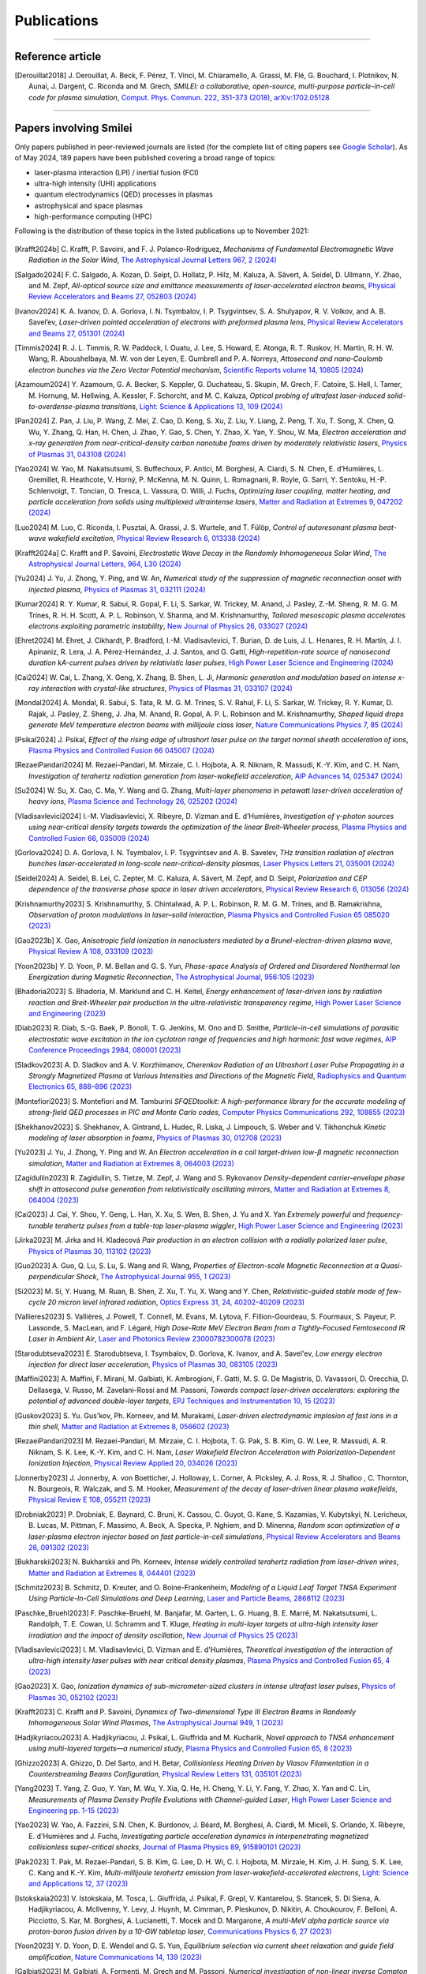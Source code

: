 
.. rst-class:: bigcitation

Publications
------------

.. rst-class:: emphlink

  Tip: :ref:`How should I cite Smilei in my publication? <HowToCite>`

.. rst-class:: emphlink

  Tip: :ref:`How can I add my publication to this list? <HowToListMyPaper>`

----

Reference article
^^^^^^^^^^^^^^^^^^^^^^^^^^^^^^

.. [Derouillat2018]

    J. Derouillat, A. Beck, F. Pérez, T. Vinci, M. Chiaramello, A. Grassi, M. Flé, G. Bouchard, I. Plotnikov, N. Aunai, J. Dargent, C. Riconda and M. Grech,
    `SMILEI: a collaborative, open-source, multi-purpose particle-in-cell code for plasma simulation`,
    `Comput. Phys. Commun. 222, 351-373 (2018) <https://doi.org/10.1016/j.cpc.2017.09.024>`_,
    `arXiv:1702.05128 <https://arxiv.org/abs/1702.05128>`_

----

Papers involving Smilei
^^^^^^^^^^^^^^^^^^^^^^^^

Only papers published in peer-reviewed journals are listed (for the complete list of citing papers see `Google Scholar <https://scholar.google.com/scholar?hl=fr&as_sdt=2005&sciodt=0,5&cites=17416460455672944837&scipsc=&q=&scisbd=1>`_).
As of May 2024, 189 papers have been published covering a broad range of topics:

* laser-plasma interaction (LPI) / inertial fusion (FCI)
* ultra-high intensity (UHI) applications
* quantum electrodynamics (QED) processes in plasmas
* astrophysical and space plasmas
* high-performance computing (HPC)

Following is the distribution of these topics in the listed publications up to November 2021:

.. _fig_paper_topics:

.. figure:: /_static/figures/paper_topics.png
  :width: 50%

.. READ THIS 
   There is now a utility to add new entries to this list.
   Use the python script doc/doi2publications.py to generate entries from a DOI number, and paste them here
   You can count the number of papers in the list with the vim command :%s/.. \[//gn. 

.. [Krafft2024b]

    C. Krafft, P. Savoini, and F. J. Polanco-Rodríguez,
    `Mechanisms of Fundamental Electromagnetic Wave Radiation in the Solar Wind`,
    `The Astrophysical Journal Letters 967, 2 (2024) <https://doi.org/10.3847/2041-8213/ad47b5>`_

.. [Salgado2024]

    F. C. Salgado, A. Kozan, D. Seipt, D. Hollatz, P. Hilz, M. Kaluza, A. Sävert, A. Seidel, D. Ullmann, Y. Zhao, and M. Zepf,
    `All-optical source size and emittance measurements of laser-accelerated electron beams`,
    `Physical Review Accelerators and Beams 27, 052803 (2024) <https://doi.org/10.1103/PhysRevAccelBeams.27.052803>`_

.. [Ivanov2024]

    K. A. Ivanov, D. A. Gorlova, I. N. Tsymbalov, I. P. Tsygvintsev, S. A. Shulyapov, R. V. Volkov, and A. B. Savel’ev,
    `Laser-driven pointed acceleration of electrons with preformed plasma lens`,
    `Physical Review Accelerators and Beams 27, 051301 (2024) <https://doi.org/10.1038/s41598-024-61041-2>`_
       
.. [Timmis2024]

    R. J. L. Timmis, R. W. Paddock, I. Ouatu, J. Lee, S. Howard, E. Atonga, R. T. Ruskov, H. Martin, R. H. W. Wang, R. Aboushelbaya, M. W. von der Leyen, E. Gumbrell and P. A. Norreys,
    `Attosecond and nano‐Coulomb electron bunches via the Zero Vector Potential mechanism`,
    `Scientific Reports volume 14, 10805 (2024) <https://doi.org/10.1038/s41598-024-61041-2>`_

.. [Azamoum2024]

    Y. Azamoum, G. A. Becker, S. Keppler, G. Duchateau, S. Skupin, M. Grech, F. Catoire, S. Hell, I. Tamer, M. Hornung, M. Hellwing, A. Kessler, F. Schorcht, and M. C. Kaluza,
    `Optical probing of ultrafast laser-induced solid-to-overdense-plasma transitions`,
    `Light: Science & Applications 13, 109 (2024) <https://doi.org/10.1038/s41377-024-01444-y>`_

.. [Pan2024]

    Z. Pan, J. Liu, P. Wang, Z. Mei, Z. Cao, D. Kong, S. Xu, Z. Liu, Y. Liang, Z. Peng, T. Xu, T. Song, X. Chen, Q. Wu, Y. Zhang, Q. Han, H. Chen, J. Zhao, Y. Gao, S. Chen, Y. Zhao, X. Yan, Y. Shou, W. Ma,
    `Electron acceleration and x-ray generation from near-critical-density carbon nanotube foams driven by moderately relativistic lasers`,
    `Physics of Plasmas 31, 043108 (2024) <https://doi.org/10.1063/5.0202843>`_

.. [Yao2024]

    W. Yao, M. Nakatsutsumi, S. Buffechoux, P. Antici, M. Borghesi, A. Ciardi, S. N. Chen, E. d’Humières, L. Gremillet, R. Heathcote, V. Horný, P. McKenna, M. N. Quinn, L. Romagnani, R. Royle,  G. Sarri, Y. Sentoku, H.-P. Schlenvoigt, T. Toncian, O. Tresca, L. Vassura, O. Willi, J. Fuchs,
    `Optimizing laser coupling, matter heating, and particle acceleration from solids using multiplexed ultraintense lasers`,
    `Matter and Radiation at Extremes 9, 047202 (2024) <https://doi.org/10.1063/5.0184919>`_

.. [Luo2024]

    M. Luo, C. Riconda, I. Pusztai, A. Grassi, J. S. Wurtele, and T. Fülöp,
    `Control of autoresonant plasma beat-wave wakefield excitation`,
    `Physical Review Research 6, 013338 (2024) <https://doi.org/10.1103/PhysRevResearch.6.013338>`_

.. [Krafft2024a]

    C. Krafft and P. Savoini,
    `Electrostatic Wave Decay in the Randomly Inhomogeneous Solar Wind`,
    `The Astrophysical Journal Letters, 964, L30 (2024) <https://doi.org/10.3847/2041-8213/ad3449>`_

.. [Yu2024]

     J. Yu, J. Zhong, Y. Ping, and W. An, 
     `Numerical study of the suppression of magnetic reconnection onset with injected plasma`,
     `Physics of Plasmas 31, 032111 (2024) <https://doi.org/10.1063/5.0186879>`_
       
.. [Kumar2024]

     R. Y. Kumar, R. Sabui, R. Gopal, F. Li, S. Sarkar, W. Trickey, M. Anand, J. Pasley, Z.-M. Sheng, R. M. G. M. Trines, R. H. H. Scott, A. P. L. Robinson, V. Sharma, and M. Krishnamurthy, 
     `Tailored mesoscopic plasma accelerates electrons exploiting parametric instability`,
     `New Journal of Physics 26, 033027 (2024) <https://doi.org/10.1088/1367-2630/ad2ffc>`_

.. [Ehret2024]

    M. Ehret, J. Cikhardt, P. Bradford, I.-M. Vladisavlevici, T. Burian, D. de Luis, J. L. Henares, R. H. Martín, J. I. Apinaniz, R. Lera, J. A. Pérez-Hernández, J. J. Santos, and G. Gatti, 
    `High-repetition-rate source of nanosecond duration kA-current pulses driven by relativistic laser pulses`,
    `High Power Laser Science and Engineering (2024) <https://doi.org/10.1017/hpl.2024.14>`_
       
.. [Cai2024]

    W. Cai, L. Zhang, X. Geng, X. Zhang, B. Shen, L. Ji, 
    `Harmonic generation and modulation based on intense x-ray interaction with crystal-like structures`,
    `Physics of Plasmas 31, 033107 (2024) <https://doi.org/10.1063/5.0189617>`_

.. [Mondal2024]

    A. Mondal, R. Sabui, S. Tata, R. M. G. M. Trines, S. V. Rahul, F. Li, S. Sarkar, W. Trickey, R. Y. Kumar, D. Rajak, J. Pasley, Z. Sheng, J. Jha, M. Anand, R. Gopal, A. P. L. Robinson and M. Krishnamurthy,
    `Shaped liquid drops generate MeV temperature electron beams with millijoule class laser`,
    `Nature Communications Physics 7, 85 (2024) <https://doi.org/10.1038/s42005-024-01550-8>`_

.. [Psikal2024]

    J. Psikal,
    `Effect of the rising edge of ultrashort laser pulse on the target normal sheath acceleration of ions`,
    `Plasma Physics and Controlled Fusion 66 045007 (2024) <https://doi.org/10.1088/1361-6587/ad268d>`_

.. [RezaeiPandari2024]

    M. Rezaei-Pandari, M. Mirzaie, C. I. Hojbota, A. R. Niknam, R. Massudi, K.-Y. Kim, and C. H. Nam,
    `Investigation of terahertz radiation generation from laser-wakefield acceleration`,
    `AIP Advances 14, 025347 (2024) <https://doi.org/10.1063/5.0187339>`_

.. [Su2024]

    W. Su, X. Cao, C. Ma, Y. Wang and G. Zhang,
    `Multi-layer phenomena in petawatt laser-driven acceleration of heavy ions`,
    `Plasma Science and Technology 26, 025202 (2024) <https://doi.org/10.1088/2058-6272/ad0c97>`_

.. [Vladisavlevici2024]

    I.-M. Vladisavlevici, X. Ribeyre, D. Vizman and E. d’Humières,
    `Investigation of γ-photon sources using near-critical density targets towards the optimization of the linear Breit–Wheeler process`,
    `Plasma Physics and Controlled Fusion 66, 035009 (2024) <https://doi.org/10.1088/1361-6587/ad20f7>`_

.. [Gorlova2024]

    D. A. Gorlova, I. N. Tsymbalov, I. P. Tsygvintsev and A. B. Savelev,
    `THz transition radiation of electron bunches laser-accelerated in long-scale near-critical-density plasmas`,
    `Laser Physics Letters 21, 035001 (2024) <https://doi.org/10.1088/1612-202X/ad21ed>`_

.. [Seidel2024]

    A. Seidel, B. Lei, C. Zepter, M. C. Kaluza, A. Sävert, M. Zepf, and D. Seipt,
    `Polarization and CEP dependence of the transverse phase space in laser driven accelerators`,
    `Physical Review Research 6, 013056 (2024) <https://doi.org/10.1103/PhysRevResearch.6.013056>`_

.. [Krishnamurthy2023]

    S. Krishnamurthy, S. Chintalwad, A. P. L. Robinson, R. M. G. M. Trines, and B. Ramakrishna,
    `Observation of proton modulations in laser–solid interaction`,
    `Plasma Physics and Controlled Fusion 65 085020 (2023) <https://doi.org/10.1088/1361-6587/ace4f1>`_
            
.. [Gao2023b]

    X. Gao,
    `Anisotropic field ionization in nanoclusters mediated by a Brunel-electron-driven plasma wave`,
    `Physical Review A 108, 033109 (2023) <https://doi.org/10.1103/PhysRevA.108.033109>`_

.. [Yoon2023b]

    Y. D. Yoon, P. M. Bellan and G. S. Yun,
    `Phase-space Analysis of Ordered and Disordered Nonthermal Ion Energization during Magnetic Reconnection`,
    `The Astrophysical Journal, 956:105 (2023) <https://doi.org/10.3847/1538-4357/acf1f5>`_

.. [Bhadoria2023]

    S. Bhadoria, M. Marklund and C. H. Keitel,
    `Energy enhancement of laser-driven ions by radiation reaction and Breit-Wheeler pair production in the ultra-relativistic transparency regime`,
    `High Power Laser Science and Engineering (2023) <https://www.cambridge.org/core/journals/high-power-laser-science-and-engineering/article/energy-enhancement-of-laserdriven-ions-by-radiation-reaction-and-breitwheeler-pair-production-in-the-ultrarelativistic-transparency-regime/EE3DB62B65E6AABFD1801875C20C2DFD>`_

.. [Diab2023]

    R. Diab,  S.-G. Baek,  P. Bonoli,  T. G. Jenkins,  M. Ono and D. Smithe,
    `Particle-in-cell simulations of parasitic electrostatic wave excitation in the ion cyclotron range of frequencies and high harmonic fast wave regimes`,
    `AIP Conference Proceedings 2984, 080001 (2023) <https://doi.org/10.1063/5.0164928>`_

.. [Sladkov2023]

    A. D. Sladkov and A. V. Korzhimanov,
    `Cherenkov Radiation of an Ultrashort Laser Pulse Propagating in a Strongly Magnetized Plasma at Various Intensities and Directions of the Magnetic Field`,
    `Radiophysics and Quantum Electronics 65, 888–896 (2023) <https://doi.org/10.1007/s11141-023-10265-9>`_

.. [Montefiori2023]

    S. Montefiori and M. Tamburini
    `SFQEDtoolkit: A high-performance library for the accurate modeling of strong-field QED processes in PIC and Monte Carlo codes`,
    `Computer Physics Communications 292, 108855 (2023) <https://doi.org/10.1016/j.cpc.2023.108855>`_

.. [Shekhanov2023]

    S. Shekhanov, A. Gintrand, L. Hudec, R. Liska, J. Limpouch, S. Weber and V. Tikhonchuk
    `Kinetic modeling of laser absorption in foams`,
    `Physics of Plasmas 30, 012708 (2023) <https://doi.org/10.1063/5.0131786>`_

.. [Yu2023]

    J. Yu, J. Zhong, Y. Ping and W. An
    `Electron acceleration in a coil target-driven low-β magnetic reconnection simulation`,
    `Matter and Radiation at Extremes 8, 064003 (2023) <https://doi.org/10.1063/5.0149259>`_

.. [Zagidullin2023]

    R. Zagidullin, S. Tietze, M. Zepf, J. Wang and S. Rykovanov
    `Density-dependent carrier-envelope phase shift in attosecond pulse generation from relativistically oscillating mirrors`,
    `Matter and Radiation at Extremes 8, 064004 (2023) <https://doi.org/10.1063/5.0155957>`_

.. [Cai2023]

    J. Cai, Y. Shou, Y. Geng, L. Han, X. Xu, S. Wen, B. Shen, J. Yu and X. Yan
    `Extremely powerful and frequency-tunable terahertz pulses from a table-top laser-plasma wiggler`,
    `High Power Laser Science and Engineering (2023) <https://www.cambridge.org/core/journals/high-power-laser-science-and-engineering/article/extremely-powerful-and-frequencytunable-terahertz-pulses-from-a-tabletop-laserplasma-wiggler/4E93CDD2F494C44A799266AB3E62277F>`_
       
.. [Jirka2023]

    M. Jirka and H. Kladecová
    `Pair production in an electron collision with a radially polarized laser pulse`,
    `Physics of Plasmas 30, 113102 (2023) <https://doi.org/10.1063/5.0168022>`_

.. [Guo2023]

    A. Guo, Q. Lu, S. Lu, S. Wang and R. Wang,
    `Properties of Electron-scale Magnetic Reconnection at a Quasi-perpendicular Shock`,
    `The Astrophysical Journal 955, 1 (2023) <https://doi.org/10.3847/1538-4357/acec48>`_
       
.. [Si2023]

    M. Si, Y. Huang, M. Ruan, B. Shen, Z. Xu, T. Yu, X. Wang and Y. Chen,
    `Relativistic-guided stable mode of few-cycle 20 micron level infrared radiation`,
    `Optics Express 31, 24, 40202-40209 (2023) <https://doi.org/10.1364/OE.503814>`_
       
.. [Vallieres2023]

    S. Vallières, J. Powell, T. Connell, M. Evans, M. Lytova, F. Fillion-Gourdeau, S. Fourmaux, S. Payeur, P. Lassonde, S. MacLean, and F. Légaré,
    `High Dose-Rate MeV Electron Beam from a Tightly-Focused Femtosecond IR Laser in Ambient Air`,
    `Laser and Photonics Review 23000782300078 (2023) <https://doi.org/10.1002/lpor.202300078>`_

.. [Starodubtseva2023]

    E. Starodubtseva, I. Tsymbalov, D. Gorlova, K. Ivanov, and A. Savel'ev,
    `Low energy electron injection for direct laser acceleration`,
    `Physics of Plasmas 30, 083105 (2023) <https://doi.org/10.1063/5.0155196>`_

.. [Maffini2023]

    A. Maffini, F. Mirani, M. Galbiati, K. Ambrogioni, F. Gatti, M. S. G. De Magistris, D. Vavassori, D. Orecchia, D. Dellasega, V. Russo, M. Zavelani-Rossi and M. Passoni,
    `Towards compact laser-driven accelerators: exploring the potential of advanced double-layer targets`,
    `EPJ Techniques and Instrumentation 10, 15 (2023) <https://doi.org/10.1140/epjti/s40485-023-00102-8>`_
       
.. [Guskov2023]

    S. Yu. Gus'kov, Ph. Korneev, and M. Murakami,
    `Laser-driven electrodynamic implosion of fast ions in a thin shell`,
    `Matter and Radiation at Extremes 8, 056602 (2023) <https://doi.org/10.1063/5.0156113>`_

.. [RezaeiPandari2023]

    M. Rezaei-Pandari, M. Mirzaie, C. I. Hojbota, T. G. Pak, S. B. Kim, G. W. Lee, R. Massudi, A. R. Niknam, S. K. Lee, K.-Y. Kim, and C. H. Nam,
    `Laser Wakefield Electron Acceleration with Polarization-Dependent Ionization Injection`,
    `Physical Review Applied 20, 034026 (2023) <http://dx.doi.org/10.1103/PhysRevApplied.20.034026>`_
    
.. [Jonnerby2023]

      J. Jonnerby, A. von Boetticher, J. Holloway, L. Corner, A. Picksley, A. J. Ross, R. J. Shalloo , C. Thornton, N. Bourgeois, R. Walczak, and S. M. Hooker,
      `Measurement of the decay of laser-driven linear plasma wakefields`,
      `Physical Review E 108, 055211  (2023) <https://link.aps.org/doi/10.1103/PhysRevE.108.055211>`_
         
.. [Drobniak2023]

      P. Drobniak, E. Baynard, C. Bruni, K. Cassou, C. Guyot, G. Kane, S. Kazamias, V. Kubytskyi, N. Lericheux, B. Lucas, M. Pittman, F. Massimo, A. Beck, A. Specka, P. Nghiem, and D. Minenna,
      `Random scan optimization of a laser-plasma electron injector based on fast particle-in-cell simulations`,
      `Physical Review Accelerators and Beams 26, 091302 (2023) <https://doi.org/10.1103/PhysRevAccelBeams.26.091302>`_
      
.. [Bukharskii2023]

       N. Bukharskii and Ph. Korneev,
       `Intense widely controlled terahertz radiation from laser-driven wires`,
       `Matter and Radiation at Extremes 8, 044401 (2023) <https://doi.org/10.1063/5.0142083>`_
      
.. [Schmitz2023]

     B. Schmitz, D. Kreuter, and O. Boine-Frankenheim,
     `Modeling of a Liquid Leaf Target TNSA Experiment Using Particle-In-Cell Simulations and Deep Learning`,
     `Laser and Particle Beams, 2868112 (2023) <https://doi.org/10.1155/2023/2868112>`_
     
.. [Paschke_Bruehl2023]

    F. Paschke-Bruehl, M. Banjafar, M. Garten, L. G. Huang, B. E. Marré, M. Nakatsutsumi, L. Randolph, T. E. Cowan, U. Schramm and T. Kluge,
    `Heating in multi-layer targets at ultra-high intensity laser irradiation and the impact of density oscillation`,
    `New Journal of Physics 25 (2023) <https://doi.org/10.1088/1367-2630/accdfa>`_
    
.. [Vladisavlevici2023]

    I. M. Vladisavlevici, D. Vizman and E. d'Humières,
    `Theoretical investigation of the interaction of ultra-high intensity laser pulses with near critical density plasmas`,
    `Plasma Physics and Controlled Fusion 65, 4 (2023) <https://doi.org/10.1088/1361-6587/acbe63>`_
       
.. [Gao2023]

    X. Gao,
    `Ionization dynamics of sub-micrometer-sized clusters in intense ultrafast laser pulses`,
    `Physics of Plasmas 30, 052102 (2023) <https://doi.org/10.1063/5.0143356>`_
    
.. [Krafft2023]

    C. Krafft and P. Savoini,
    `Dynamics of Two-dimensional Type III Electron Beams in Randomly Inhomogeneous Solar Wind Plasmas`,
    `The Astrophysical Journal 949,  1 (2023) <https://doi.org/10.3847/1538-4357/acc1e4>`_
    
.. [Hadjikyriacou2023]

     A. Hadjikyriacou, J. Psikal, L. Giuffrida and M. Kucharik,
     `Novel approach to TNSA enhancement using multi-layered targets—a numerical study`,
     `Plasma Physics and Controlled Fusion 65, 8 (2023) <https://doi.org/10.1088/1361-6587/acdc51>`_
     
.. [Ghizzo2023]

    A. Ghizzo, D. Del Sarto, and H. Betar,
    `Collisionless Heating Driven by Vlasov Filamentation in a Counterstreaming Beams Configuration`,
    `Physical Review Letters 131, 035101 (2023) <https://doi.org/10.1103/PhysRevLett.131.035101>`_
     
.. [Yang2023]

   T. Yang, Z. Guo, Y. Yan, M. Wu, Y. Xia, Q. He, H. Cheng, Y. Li, Y. Fang, Y. Zhao, X. Yan and C. Lin,
   `Measurements of Plasma Density Profile Evolutions with Channel-guided Laser`,
   `High Power Laser Science and Engineering pp. 1-15 (2023) <https://doi.org/10.1017/hpl.2023.50>`_

.. [Yao2023]

  W. Yao, A. Fazzini, S.N. Chen, K. Burdonov, J. Béard, M. Borghesi, A. Ciardi, M. Miceli, S. Orlando, X. Ribeyre, E. d'Humières and J. Fuchs,
  `Investigating particle acceleration dynamics in interpenetrating magnetized collisionless super-critical shocks`,
  `Journal of Plasma Physics 89, 915890101 (2023) <http://dx.doi.org/10.1017/S002237782300003X>`_

.. [Pak2023]

  T. Pak, M. Rezaei-Pandari, S. B. Kim, G. Lee, D. H. Wi, C. I. Hojbota, M. Mirzaie, H. Kim, J. H. Sung, S. K. Lee, C. Kang and K.-Y. Kim,
  `Multi-millijoule terahertz emission from laser-wakefield-accelerated electrons`,
  `Light: Science and Applications 12, 37 (2023) <http://dx.doi.org/10.1038/s41377-022-01068-0>`_

.. [Istokskaia2023]

  V. Istokskaia, M. Tosca, L. Giuffrida, J. Psikal, F. Grepl, V. Kantarelou, S. Stancek, S. Di Siena, A. Hadjikyriacou, A. McIlvenny, Y. Levy, J. Huynh, M. Cimrman, P. Pleskunov, D. Nikitin, A. Choukourov, F. Belloni, A. Picciotto, S. Kar, M. Borghesi, A. Lucianetti, T. Mocek and D. Margarone,
  `A multi-MeV alpha particle source via proton-boron fusion driven by a 10-GW tabletop laser`,
  `Communications Physics 6, 27 (2023) <http://dx.doi.org/10.1038/s42005-023-01135-x>`_

.. [Yoon2023]

  Y. D. Yoon, D. E. Wendel and G. S. Yun,
  `Equilibrium selection via current sheet relaxation and guide field amplification`,
  `Nature Communications 14, 139 (2023) <http://dx.doi.org/10.1038/s41467-023-35821-9>`_

.. [Galbiati2023]

   M. Galbiati, A. Formenti, M. Grech and M. Passoni,
   `Numerical investigation of non-linear inverse Compton scattering in double-layer targets`,
   `Frontiers in Physics 11, fphy.2023.1117543 (2023) <http://dx.doi.org/10.3389/fphy.2023.1117543>`_

.. [Sakai2023]

   K. Sakai, T. Nishimoto, S. Isayama, S. Matsukiyo and Y. Kuramitsu,
   `Ion-acoustic feature of collective Thomson scattering in non-equilibrium two-stream plasmas`,
   `Physics of Plasmas 30, 012105 (2023) <http://dx.doi.org/10.1063/5.0117812>`_
  
.. [Golovanov2023]

   A. Golovanov, I. Yu. Kostyukov, A. Pukhov and V. Malka,
   `Energy-Conserving Theory of the Blowout Regime of Plasma Wakefield`,
   `Physical Review Letters 130, 105001 (2023) <http://dx.doi.org/10.1103/PhysRevLett.130.105001>`_

.. [Miethlinger2023]

   T. Miethlinger, N. Hoffmann and T. Kluge,
   `Acceptance Rates of Invertible Neural Networks on Electron Spectra from Near-Critical Laser-Plasmas: A Comparison`,
   `Parallel Processing and Applied Mathematics, 273-284 (2023) <http://dx.doi.org/10.1007/978-3-031-30445-3_23>`_

.. [Zepter2023]

    C. Zepter, A. Seidel, M. Zepf, M. C. Kaluza and A. Sävert,
    `Role of spatiotemporal couplings in stimulated Raman side scattering`,
    `Physical Review Research 5, L012023 (2023) <http://dx.doi.org/10.1103/PhysRevResearch.5.L012023>`_
    
.. [Marini2023]

    S. Marini, M. Grech, P. S. Kleij, M. Raynaud and C. Riconda,
    `Electron acceleration by laser plasma wedge interaction`,
    `Physical Review Research 5, 013115 (2023) <http://dx.doi.org/10.1103/PhysRevResearch.5.013115>`_

.. [Blackman2022]

    D. R. Blackman, Y. Shi, S. R. Klein, M. Cernaianu, D. Doria, P. Ghenuche and A. Arefiev 
    `Electron acceleration from transparent targets irradiated by ultra-intense helical laser beams`,
    `Communications Physics 5, 116 (2022) <https://doi.org/10.1038/s42005-022-00894-3>`_

.. [Siminos2022]

    E. Siminos  and I. Thiele
    `Parametric study of laser wakefield driven generation of intense sub-cycle pulses`,
    `Plasma Physics and Controlled Fusion 64, 034006 (2022) <https://doi.org/10.1088/1361-6587/ac4311>`_

.. [PChen2022]

    P. Chen, G. Mourou, M. Besancon, Y. Fukuda, J.-F. Glicenstein, J. Nam, C.-E. Lin, K.-N. Lin, S.-X. Liu, Y.-K. Liu, M. Kando, K. Kondo, S. Paganis, A. Pirozhkov, H. Takabe, B. Tuchming, W.-P. Wang, N. Watamura, J. Wheeler and H.-Y. Wu on behalf of the AnaBHEL Collaboration,
    `AnaBHEL (Analog Black Hole Evaporation via Lasers) Experiment: Concept, Design, and Status`,
    `Photonics 9(12), 1003 (2022) <https://doi.org/10.3390/photonics9121003>`_

.. [Bukharskii2022]

    N. Bukharskii, Iu. Kochetkov and Ph. Korneev,
    `Terahertz annular antenna driven with a short intense laser pulse`,
    `Applied Physics Letters 120, 014102 (2022) <https://doi.org/10.1063/5.0076700>`_
            
.. [Jirka2022]

    M. Jirka, P. Sasorov and S. V. Bulanov,
    `New and old physics in the interaction of a radiating electron with the extreme electromagnetic field`,
    `Physical Review D 105, 113004 (2022) <https://doi.org/10.1103/PhysRevD.105.113004>`_
        
.. [Geng2022]

    X. Geng, L. Ji and B. Shen,
    `Quasimonochromatic Bright Gamma-ray Generation from Synchronized Compton Scattering via Azimuthal Spatial-Temporal Coupling`,
    `Physical Review Applied 17, 024055 (2022) <https://doi.org/10.1063/5.0084870>`_
              
.. [Yan2022]

    X. Yan, Y. Wu, X. Geng, H. Zhang, B. Shen and L. Ji,
    `Generation of polarized proton beams with gaseous targets from CO2-laser-driven collisionless shock acceleration`,
    `Physics of Plasmas 29, 053101 (2022) <https://doi.org/10.1063/5.0084870>`_

.. [Chen2022]

    Q. Chen, D. Maslarova, J. Wang, S. X. Lee, V. Horný and D. Umstadter,
    `Transient Relativistic Plasma Grating to Tailor High-Power Laser Fields, Wakefield Plasma Waves, and Electron Injection`,
    `Physical Review Letters 128, 164801 (2022) <https://doi.org/10.1103/PhysRevLett.128.164801>`_

.. [Glek2022b]

     P. B. Glek and A. M. Zheltikov,
     `Enhanced coherent transition radiation from midinfrared‐laser‐driven microplasmas`,
     `Scientific Reports 12, 7660 (2022) <https://doi.org/10.1038/s41598-022-10614-0>`_
               
.. [Margarone2022]

     D. Margarone, J. Bonvalet, L. Giuffrida, A. Morace, V. Kantarelou, M. Tosca, D. Raffestin, P. Nicolai, A. Picciotto, Y. Abe, Y. Arikawa, S. Fujioka, Y. Fukuda, Y. Kuramitsu, H. Habara and D. Batani,
     `In-Target Proton–Boron Nuclear Fusion Using a PW-Class Laser`,
     `Appled Sciences 12(3), 1444 (2022) <https://doi.org/10.3390/app12031444>`_
            
.. [Kochetkov2022]

     Iu. V. Kochetkov, N. D. Bukharskii, M. Ehret, Y. Abe, K. F. F. Law,V. Ospina‐Bohorquez, J. J. Santos, S. Fujioka, G. Schaumann, B. Zielbauer, A. Kuznetsov and Ph. Korneev,
     `Neural network analysis of quasistationary magnetic fields in microcoils driven by short laser pulses`,
     `Scientific Reports 12, 13734 (2022) <https://doi.org/10.1038/s41598-022-17202-2>`_   

.. [Oudin2022]

     A. Oudin, A. Debayle, C. Ruyer, D. Benisti,
     `Cross-beam energy transfer between spatially smoothed laser beams`,
     `Physics of Plasmas 29, 112112 (2022) <https://doi.org/10.1063/5.0109511>`_
          
.. [Chen2022]

     Q. Chen, D. Maslarova, J. Wang, S. Li, and D. Umstadter,
     `Injection of electron beams into two laser wakefields and generation of electron rings`,
     `Physical Review E 106, 055202 (2022) <https://doi.org/10.1103/PhysRevE.106.055202>`_

.. [Kumar2022b]

    S. Ku., R. Dhawan, D.K. Singh and H. K. Malik,
    `Diagnostic of laser wakefield acceleration with ultra – Short laser pulse by using SMILEI PIC code`,
    `Materials Today: Proceedings 62, 3203-3207 (2022) <http://dx.doi.org/10.1016/j.matpr.2022.04.028>`_

.. [Kumar2022a]

    S. Kumar, D. K. Singh and H. K. Malik,
    `Comparative study of ultrashort single-pulse and multi-pulse driven laser wakefield acceleration`,
    `Laser Physics Letters 20, 026001 (2022) <http://dx.doi.org/10.1088/1612-202X/aca978>`_

.. [Miloshevsky2022]

    G. Miloshevsky,
    `Pic Modeling of Omega Experiments on Ablation of Plasmas`,
    `2022 IEEE International Conference on Plasma Science (ICOPS), ICOPS45751.2022.9813047 (2022) <http://dx.doi.org/10.1109/ICOPS45751.2022.9813047>`_

.. [Zhang2022b]

    Y. Zhang, F. Wang, J. Liu and J. Sun,
    `Simulation of the inverse bremsstrahlung absorption by plasma plume in laser penetration welding`,
    `Chemical Physics Letters 793, 139434 (2022) <http://dx.doi.org/10.1016/j.cplett.2022.139434>`_

.. [Vladisavlevici2022]

    I.-M. Vladisavlevici, D. Vizman and E. d’Humières,
    `Laser Driven Electron Acceleration from Near-Critical Density Targets towards the Generation of High Energy γ-Photons`,
    `Photonics 9, 953 (2022) <http://dx.doi.org/10.3390/photonics9120953>`_

.. [Ouatu2022]

    I. Ouatu, B. T. Spiers, R. Aboushelbaya, Q. Feng, M. W. von der Leyen, R. W. Paddock, R. Timmis, C. Ticos, K. M. Krushelnick and P. A. Norreys,
    `Ionization states for the multipetawatt laser-QED regime`,
    `Physical Review E 106, 015205 (2022) <http://dx.doi.org/10.1103/PhysRevE.106.015205>`_

.. [Beth2022]

    A. Beth, H. Gunell, C. Simon Wedlund, C. Goetz, H. Nilsson and M. Hamrin,
    `First investigation of the diamagnetic cavity boundary layer with a 1D3V PIC simulation`,
    `Astronomy & Astrophysics 667, A143 (2022) <http://dx.doi.org/10.1051/0004-6361/202243209>`_

.. [Guo2022]

    Y. Guo, X. Geng, L. Ji, B. Shen and R. Li,
    `Improving the accuracy of hard photon emission by sigmoid sampling of the quantum-electrodynamic table in particle-in-cell Monte Carlo simulations`,
    `Physical Review E 105, 025309 (2022) <http://dx.doi.org/10.1103/PhysRevE.105.025309>`_

.. [Pae2022]

    K. H. Pae, C. M. Kim, V. B. Pathak, C.-M. Ryu and C. H. Nam,
    `Direct laser acceleration of electrons from a plasma mirror by an intense few-cycle Laguerre–Gaussian laser and its dependence on the carrier-envelope phase`,
    `Plasma Physics and Controlled Fusion 64, 055013 (2022) <http://dx.doi.org/10.1088/1361-6587/ac5a0a>`_

      
.. [Zhang2022a]

   C.-W. Zhang, Y.-X. Zhu, J.-F. Lu and B.-S. Xie,
   `Simulation Study of a Bright Attosecond γ-ray Source Generation by Irradiating an Intense Laser on a Cone Target`,
   `Applied Sciences 12, 4361 (2022) <http://dx.doi.org/10.3390/app12094361>`_

.. [Han2022]

   Q. Han, X. Geng, B. Shen, Z. Xu and L. Ji,
   `Ultra-fast polarization of a thin electron layer in the rotational standing-wave field driven by double ultra-intense laser pulses`,
   `New Journal of Physics 24, 063013 (2022) <http://dx.doi.org/10.1088/1367-2630/ac740f>`_

.. [Gothel2022]

   I. Göthel, C. Bernert, M. Bussmann, M. Garten, T. Miethlinger, M. Rehwald, K. Zeil, T. Ziegler, T. E. Cowan, U. Schramm and T. Kluge,
   `Optimized laser ion acceleration at the relativistic critical density surface`,
   `Plasma Physics and Controlled Fusion 64, 044010 (2022) <http://dx.doi.org/10.1088/1361-6587/ac4e9f>`_

.. [Fazzini2022]

   A. Fazzini, W. Yao, K. Burdonov, J. Béard, S. N. Chen, A. Ciardi, E. d’Humières, R. Diab, E. D. Filippov, S. Kisyov, V. Lelasseux, M. Miceli, Q. Moreno, S. Orlando, S. Pikuz, X. Ribeyre, M. Starodubtsev, R. Zemskov and J. Fuchs,
   `Particle energization in colliding subcritical collisionless shocks investigated in the laboratory`,
   `Astronomy & Astrophysics 665, A87 (2022) <http://dx.doi.org/10.1051/0004-6361/202243277>`_

.. [Bykov2022]

  A. M. Bykov, S. M. Osipov and V. I. Romanskii,
  `Acceleration of Cosmic Rays to Energies above 1015 eV by Transrelativistic Shocks`,
  `Journal of Experimental and Theoretical Physics 134, 487-497 (2022) <http://dx.doi.org/10.1134/S1063776122040161>`_

.. [Sundstrom2022]

  A. Sundström, M. Grech, I. Pusztai and C. Riconda,
  `Stimulated-Raman-scattering amplification of attosecond XUV pulses with pulse-train pumps and application to local in-depth plasma-density measurement`,
  `Physical Review E 106, 045208 (2022) <http://dx.doi.org/10.1103/PhysRevE.106.045208>`_

.. [Krafft2022b]

  C. Krafft and P. Savoini,
  `Third and Fourth Harmonics of Electromagnetic Emissions by a Weak Beam in a Solar Wind Plasma with Random Density Fluctuations`,
  `The Astrophysical Journal Letters 934, L28 (2022) <http://dx.doi.org/10.3847/2041-8213/ac7f28>`_

.. [Krafft2022a]

  C. Krafft and P. Savoini,
  `Fundamental Electromagnetic Emissions by a Weak Electron Beam in Solar Wind Plasmas with Density Fluctuations`,
  `The Astrophysical Journal Letters 924, L24 (2022) <http://dx.doi.org/10.3847/2041-8213/ac46a7>`_

.. [Kong2022]

  D. Kong, G. Zhang, Y. Shou, S. Xu, Z. Mei, Z. Cao, Z. Pan, P. Wang, G. Qi, Y. Lou, Z. Ma, H. Lan, W. Wang, Y. Li, P. Rubovic, M. Veselsky, A. Bonasera, J. Zhao, Y. Geng, Y. Zhao, C. Fu, W. Luo, Y. Ma, X. Yan and W. Ma,
  `High-energy-density plasma in femtosecond-laser-irradiated nanowire-array targets for nuclear reactions`,
  `Matter and Radiation at Extremes 7, 064403 (2022) <http://dx.doi.org/10.1063/5.0120845>`_

.. [Davidson2022]

  C. Davidson, Z.-M. Sheng, T. Wilson and P. McKenna,
  `Theoretical and computational studies of the Weibel instability in several beam–plasma interaction configurations`,
  `Journal of Plasma Physics 88, 905880206 (2022) <http://dx.doi.org/10.1017/S0022377822000253>`_
  
.. [Glek2022]

  P. B. Glek and A. M. Zheltikov,
  `Subcycle terahertz field waveforms clocked by attosecond high-harmonic pulses from relativistic laser plasmas`,
  `Journal of Applied Physics 131, 103104 (2022) <http://dx.doi.org/10.1063/5.0070670>`_

.. [Umstadter2022]

   D. Umstadter
   `Controlled Injection of Electrons for Improved Performance of Laser-Wakefield Acceleration`,
   `United States Department of Energy Technical Report (2022) <http://dx.doi.org/10.2172/1838680>`_

.. [Massimo2022]

  F. Massimo, M. Lobet, J. Derouillat, A. Beck, G. Bouchard, M. Grech, F. Pérez, T. Vinci,
  `A Task Programming Implementation for the Particle in Cell Code Smilei`,
  `PASC '22: Proceedings of the Platform for Advanced Scientific Computing Conference 5, 1 (2022) <https://doi.org/10.1145/3539781.3539788>`_,
  `arXiv:2204.12837 <https://arxiv.org/abs/2204.12837>`_

.. [Yao2022]

  W. Yao, A. Fazzini, S. N. Chen, K. Burdonov, P. Antici, J. Béard, S. Bolaños, A. Ciardi, R. Diab, E. D. Filippov, S. Kisyov, V. Lelasseux, M. Miceli, Q. Moreno, V. Nastasa, S. Orlando, S. Pikuz, D. C. Popescu, G. Revet, X. Ribeyre, E. d’Humières and J. Fuchs,
  `Detailed characterization of a laboratory magnetized supercritical collisionless shock and of the associated proton energization`,
  `Matter and Radiation at Extremes 7, 014402 (2022) <http://dx.doi.org/10.1063/5.0055071>`_

.. [Singh2022]

  P. K. Singh, F.-Y. Li, C.-K. Huang, A. Moreau, R. Hollinger, A. Junghans, A. Favalli, C. Calvi, S. Wang, Y. Wang, H. Song, J. J. Rocca, R. E. Reinovsky and S. Palaniyappan,
  `Vacuum laser acceleration of super-ponderomotive electrons using relativistic transparency injection`,
  `Nature Communications 13, 54 (2022) <http://dx.doi.org/10.1038/s41467-021-27691-w>`_

.. [Lobet2022]

  M. Lobet, F. Massimo, A. Beck, G. Bouchard, F. Perez, T. Vinci, and M. Grech.
  `Simple adaptations to speed-up the Particle-In-Cell code Smilei on the ARM-based Fujitsu A64FX processor.`,
  `In International Conference on High Performance Computing in Asia-Pacific Region Workshops (HPCAsia 2022 Workshop). 
  Association for Computing Machinery, New York, NY, USA, 40–48. (2022) <http://doi.org/10.1145/3503470.3503475>`_

.. [Romansky2021]

  V. I. Romansky, A. M. Bykov and S. M. Osipov,
  `On electron acceleration by mildly-relativistic shocks: PIC simulations`,
  `Journal of Physics: Conference Series 2103 012009 (2021) <https://dx.doi.org/10.1088/1742-6596/2103/1/012009>`_

.. [Tiwary2021]

  S. Tiwary and N. Kumar,
  `Particle jets in colliding two ultraintense laser pulses of varying frequencies`,
  `Physical Review Research 3, 043190 (2021) <https://doi.org/10.1103/PhysRevResearch.3.043190>`_

.. [Spiers2021]

  B. T. Spiers, R. Aboushelbaya, Q. Feng, M. W. Mayr, I. Ouatu, R. W. Paddock, R. Timmis, R. H.-W. Wang  and P. A. Norreys,
  `Methods for extremely sparse-angle proton tomography`,
  `Physical Review E 104, 045201 (2021) <https://doi.org/10.1103/PhysRevE.104.045201>`_
      
.. [Tomassini2021]

    P. Tomassini, F. Massimo, L. Labate and L. A. Gizzi,
    `Accurate electron beam phase-space theory for ionization-injection schemes driven by laser pulses`,
    `High Power Laser Science and Engineering 10, e15 (2021) <http://dx.doi.org/10.1017/hpl.2021.56>`_
    
.. [Meinhold2021]

  T. A. Meinhold and N. Kumar,
  `Radiation pressure acceleration of protons from structured thin-foil targets`,
  `Journal of Plasma Physics 87, 905870607 (2021) <http://dx.doi.org/10.1017/S0022377821001070>`_

.. [Bonvalet2021b]

  J. Bonvalet, P. Loiseau, J.-R. Marquès, E. Atukpor, E. d'Humières, J. Domange, P. Forestier-Colleoni, F. Hannachi, L. Lancia, D. Raffestin, M. Tarisien, V. Tikhonchuk and Ph. Nicolaï,
  `Laser-driven collisionless shock acceleration of protons from gas jets tailored by one or two nanosecond beams`,
  `Physics of Plasmas 28, 113102 (2021) <http://dx.doi.org/10.1063/5.0062503>`_

.. [Shi2021b]

  Y. Shi, D. R. Blackman and A. Arefiev,
  `Electron acceleration using twisted laser wavefronts`,
  `Plasma Physics and Controlled Fusion 63, 125032 (2021) <http://dx.doi.org/10.1088/1361-6587/ac318d>`_

.. [Kumar2021]

  N. Kumar and B. Reville,
  `Nonthermal Particle Acceleration at Highly Oblique Nonrelativistic Shocks`,
  `The Astrophysical Journal Letters 921, L14 (2021) <http://dx.doi.org/10.3847/2041-8213/ac30e0>`_

.. [Ghaith2021]

  A. Ghaith, M.-E. Couprie, D. Oumbarek-Espinos, I.A. Andriyash, F. Massimo, J.A. Clarke, M. Courthold, V. Bayliss, A. Bernhard, M. Trunk, M. Valléau, O. Marcouillé, A. Chancé, S. Licciardi, V. Malka, F. Nguyen and G. Dattoli,
  `Undulator design for a laser-plasma-based free-electron-laser`,
  `Physics Reports 937, 1-73 (2021) <http://dx.doi.org/10.1016/j.physrep.2021.09.001>`_

.. [Horny2021]

  V. Horný and L. Veisz,
  `Generation of single attosecond relativistic electron bunch from intense laser interaction with a nanosphere`,
  `Plasma Physics and Controlled Fusion 63, 125025 (2021) <http://dx.doi.org/10.1088/1361-6587/ac2996>`_

.. [Krafft2021]

  C. Krafft and P. Savoini,
  `Second Harmonic Electromagnetic Emissions by an Electron Beam in Solar Wind Plasmas with Density Fluctuations`,
  `The Astrophysical Journal Letters 917, L23 (2021) <http://dx.doi.org/10.3847/2041-8213/ac1795>`_

.. [Khalilzadeh2021c]

  E. Khalilzadeh, M. J. Jafari and A. Chakhmachi,
  `Stochastic heating of electrons due to Raman backscatter radiations in interaction of intense laser pulse with nitrogen atoms`,
  `Physics of Plasmas 28, 072304 (2021) <http://dx.doi.org/10.1063/5.0055169>`_

.. [Marini2021b]

  S. Marini, P. S. Kleij, F. Amiranoff, M. Grech, C. Riconda and M. Raynaud,
  `Key parameters for surface plasma wave excitation in the ultra-high intensity regime`,
  `Physics of Plasmas 28, 073104 (2021) <http://dx.doi.org/10.1063/5.0052599>`_

.. [Sladkov2021]

  A. Sladkov, R. Smets, N. Aunai and A. Korzhimanov,
  `Numerical study of non-gyrotropic electron pressure effects in collisionless magnetic reconnection`,
  `Physics of Plasmas 28, 072108 (2021) <http://dx.doi.org/10.1063/5.0052003>`_

.. [Shou2021]

  Y. Shou, D. Wang, P. Wang, J. Liu, Z. Cao, Z. Mei, S. Xu, Z. Pan, D. Kong, G. Qi, Z. Liu, Y. Liang, Z. Peng, Y. Gao, S. Chen, J. Zhao, Y. Zhao, H. Xu, J. Zhao, Y. Wu, X. Yan and W. Ma,
  `High-efficiency generation of narrowband soft x rays from carbon nanotube foams irradiated by relativistic femtosecond lasers`,
  `Optics Letters 46, 3969 (2021) <http://dx.doi.org/10.1364/OL.432817>`_

.. [Khalilzadeh2021b]

  E. Khalilzadeh, A. Chakhmachi, Z. Dehghani, S. Rezaei and M. J. Jafari,
  `Electron energy spectrum in the field‐ionized plasma`,
  `Contributions to Plasma Physics 61, ctpp.202000219 (2021) <http://dx.doi.org/10.1002/ctpp.202000219>`_

.. [Hosseinkhani2021]

  H. Hosseinkhani, M. Pishdast, J. Yazdanpanah and S. A. Ghasemi,
  `Investigation of the classical and quantum radiation reaction effect on interaction of ultra high power laser with near critical plasma`,
  `Journal of Nuclear Science, Engineering and Technology 42, 27-35 (2021) <http://dx.doi.org/10.24200/nst.2021.1197>`_

.. [MercuriBaron2021]

  A. Mercuri-Baron, M. Grech, F. Niel, A. Grassi, M. Lobet, A. Di Piazza and C. Riconda,
  `Impact of the laser spatio-temporal shape on Breit–Wheeler pair production`,
  `New Journal of Physics 23, 085006 (2021) <http://dx.doi.org/10.1088/1367-2630/ac1975>`_

.. [Peng2021]

  H. Peng, C. Riconda, S. Weber, C.T. Zhou and S.C. Ruan,
  `Frequency Conversion of Lasers in a Dynamic Plasma Grating`,
  `Physical Review Applied 15, 054053 (2021) <http://dx.doi.org/10.1103/PhysRevApplied.15.054053>`_

.. [Shi2021a]

  Y. Shi, D. Blackman, D. Stutman and A. Arefiev,
  `Generation of Ultrarelativistic Monoenergetic Electron Bunches via a Synergistic Interaction of Longitudinal Electric and Magnetic Fields of a Twisted Laser`,
  `Physical Review Letters 126, 234801 (2021) <http://dx.doi.org/10.1103/PhysRevLett.126.234801>`_

.. [Bonvalet2021a]

  J. Bonvalet, Ph. Nicolaï, D. Raffestin, E. D'humieres, D. Batani, V. Tikhonchuk, V. Kantarelou, L. Giuffrida, M. Tosca, G. Korn, A. Picciotto, A. Morace, Y. Abe, Y. Arikawa, S. Fujioka, Y. Fukuda, Y. Kuramitsu, H. Habara and D. Margarone,
  `Energetic α-particle sources produced through proton-boron reactions by high-energy high-intensity laser beams`,
  `Physical Review E 103, 053202 (2021) <http://dx.doi.org/10.1103/PhysRevE.103.053202>`_

.. [Shekhanov2021]

  S. A. Shekhanov and V. T. Tikhonchuk,
  `SRS-SBS competition and nonlinear laser energy absorption in a high temperature plasma`,
  `Plasma Physics and Controlled Fusion 63, 115016 (2021) <http://dx.doi.org/10.1088/1361-6587/ac2614>`_

.. [Psikal2021]

  J. Psikal,
  `Laser-driven ion acceleration from near-critical Gaussian plasma density profile`,
  `Plasma Physics and Controlled Fusion 63, 064002 (2021) <http://dx.doi.org/10.1088/1361-6587/abf448>`_

.. [Yoon2021b]

  Y. D. Yoon, G. S. Yun, D. E. Wendel and J. L. Burch,
  `Collisionless relaxation of a disequilibrated current sheet and implications for bifurcated structures`,
  `Nature Communications 12, 3774 (2021) <http://dx.doi.org/10.1038/s41467-021-24006-x>`_

.. [Lavorenti2021]

  F. Lavorenti, P. Henri, F. Califano, S. Aizawa and N. André,
  `Electron acceleration driven by the lower-hybrid-drift instability. An extended quasilinear model`,
  `Astronomy & Astrophysics 652, 202141049 (2021) <http://dx.doi.org/10.1051/0004-6361/202141049>`_

.. [Golovanov2021]

  A. A. Golovanov, I. Y. Kostyukov, L. Reichwein, J. Thomas and A. Pukhov,
  `Excitation of strongly nonlinear plasma wakefield by electron bunches`,
  `Plasma Physics and Controlled Fusion 63, 085004 (2021) <http://dx.doi.org/10.1088/1361-6587/ac0352>`_

.. [Jirka2021]

  M. Jirka, P. Sasorov, S. S. Bulanov, G. Korn, B. Rus and S. V. Bulanov,
  `Reaching high laser intensity by a radiating electron`,
  `Physical Review A 103, 053114 (2021) <http://dx.doi.org/10.1103/PhysRevA.103.053114>`_

.. [Marques2021]

  J.-R. Marquès, P. Loiseau, J. Bonvalet, M. Tarisien, E. d'Humières, J. Domange, F. Hannachi, L. Lancia, O. Larroche, P. Nicolaï, P. Puyuelo-Valdes, L. Romagnani, J. J. Santos and V. Tikhonchuk,
  `Over-critical sharp-gradient plasma slab produced by the collision of laser-induced blast-waves in a gas jet: Application to high-energy proton acceleration`,
  `Physics of Plasmas 28, 023103 (2021) <http://dx.doi.org/10.1063/5.0031313>`_

.. [Do2021]

  H. T. B. Do, D. W. Jun, Z. Mahfoud, W. Lin and M. Bosman,
  `Electron dynamics in plasmons`,
  `Nanoscale 13, 2801-2810 (2021) <http://dx.doi.org/10.1039/D0NR07025D>`_

.. [Khalilzadeh2021a]

  E. Khalilzadeh, M.J. Jafari, S. Rezaei and Z. Dehghani,
  `The effect of the laser pulse shape on the wakefield generation in field-ionized plasma`,
  `Chinese Journal of Physics 71, 212-223 (2021) <http://dx.doi.org/10.1016/j.cjph.2021.02.010>`_

.. [Babjak2021]

  R. Babjak and J. Psikal,
  `The role of standing wave in the generation of hot electrons by femtosecond laser beams incident on dense ionized target`,
  `Physics of Plasmas 28, 023107 (2021) <http://dx.doi.org/10.1063/5.0031555>`_

.. [Cantono2021]

  G. Cantono, A. Permogorov, J. Ferri, E. Smetanina, A. Dmitriev, A. Persson, T. Fülöp and C.-G. Wahlström,
  `Laser-driven proton acceleration from ultrathin foils with nanoholes`,
  `Scientific Reports 11, 5006 (2021) <http://dx.doi.org/10.1038/s41598-021-84264-z>`_

.. [Perez2021]

  F. Pérez, F. Amiranoff, C. Briand, S. Depierreux, M. Grech, L. Lancia, P. Loiseau, J.-R. Marquès, C. Riconda and T. Vinci,
  `Numerical study of Langmuir wave coalescence in laser-plasma interaction`,
  `Physics of Plasmas 28, 043102 (2021) <http://dx.doi.org/10.1063/5.0037028>`_

.. [Yoon2021a]

  Y. D. Yoon and P. M. Bellan,
  `How Hall electric fields intrinsically chaotize and heat ions during collisionless magnetic reconnection`,
  `Physics of Plasmas 28, 022113 (2021) <http://dx.doi.org/10.1063/5.0040374>`_

.. [Sampath2021]

  A. Sampath, X. Davoine, S. Corde, L. Gremillet, M. Gilljohann, M. Sangal, C. H. Keitel, R. Ariniello, J. Cary, H. Ekerfelt, C. Emma, F. Fiuza, H. Fujii, M. Hogan, C. Joshi, A. Knetsch, O. Kononenko, V. Lee, M. Litos, K. Marsh, Z. Nie, B. O’Shea, J. R. Peterson, P. San Miguel Claveria, D. Storey, Y. Wu, X. Xu, C. Zhang and M. Tamburini,
  `Extremely Dense Gamma-Ray Pulses in Electron Beam-Multifoil Collisions`,
  `Physical Review Letters 126, 064801 (2021) <http://dx.doi.org/10.1103/PhysRevLett.126.064801>`_

.. [Marini2021a]

  S. Marini, P. S. Kleij, F. Pisani, F. Amiranoff, M. Grech, A. Macchi, M. Raynaud and C. Riconda,
  `Ultrashort high energy electron bunches from tunable surface plasma waves driven with laser wavefront rotation`,
  `Physical Review E 103, L021201 (2021) <http://dx.doi.org/10.1103/PhysRevE.103.L021201>`_

.. [Yao2021]

  W. Yao, A. Fazzini, S. N. Chen, K. Burdonov, P. Antici, J. Béard, S. Bolaños, A. Ciardi, R. Diab, E. D. Filippov, S. Kisyov, V. Lelasseux, M. Miceli, Q. Moreno, V. Nastasa, S. Orlando, S. Pikuz, D. C. Popescu, G. Revet, X. Ribeyre, E. d’Humières and J. Fuchs,
  `Laboratory evidence for proton energization by collisionless shock surfing`,
  `Nat. Phys. 17, 1177-1182 (2021) <http://dx.doi.org/10.1038/s41567-021-01325-w>`_

.. [Gelfer2021]

  E. G. Gelfer, A. M, Fedotov and S. Weber,
  `Radiation induced acceleration of ions in a laser irradiated transparent foil`,
  `New Journal of Physics 23, 095002 (2021) <http://dx.doi.org/10.1088/1367-2630/ac1a97>`_
  `arXiv:1907.02621 <https://arxiv.org/abs/1907.02621>`_

.. [Siminos2021]

  E. Siminos, I. Thiele and C. Olofsson,
  `Laser Wakefield Driven Generation of Isolated Carrier-Envelope-Phase Tunable Intense Subcycle Pulses`,
  `Physical Review Letters 126, 044801 (2021) <http://dx.doi.org/10.1103/PhysRevLett.126.044801>`_
  `arXiv:1902.05014 <https://arxiv.org/abs/1902.05014>`_

.. [Budriga2020]

  O. Budriga, L. E. Ionel, D. Tatomirescu and K. A. Tanaka,
  `Enhancement of laser-focused intensity greater than 10 times through a re-entrant cone in the petawatt regime`,
  `Optics Letters 45, 3454 (2020) <https://doi.org/10.1364/OL.395316>`_

.. [Nghiem2020]

  P. A. P. Nghiem, R. Assmann, A. Beck et al., 
  `Toward a plasma-based accelerator at high beam energy with high beam charge and high beam quality`,
  `Physical Review Accelerators and Beams 23, 031301 (2020) <https://doi.org/10.1103/PhysRevAccelBeams.23.031301>`_

.. [Pisarczyk2020]

  T. Pisarczyk, M. Kalal, S. Yu. Gus'kov et al.,
  `Hot electron retention in laser plasma created under terawatt subnanosecond irradiation of Cu targets`,
  `Plasma Physics and Controlled Fusion 62, 115020 (2020) <https://doi.org/10.1088/1361-6587/abb74b>`_

.. [Pagano2020]

  I. Pagano, J. Brooks, A. Bernstein, R. Zgadzaj, J. Leddy, J. Cary and M. C. Downer,
  `Low Density Plasma Waveguides Driven by Ultrashort (30 fs) and Long (300 ps) Pulses for Laser Wakefield Acceleration`,
  `2018 IEEE Advanced Accelerator Concepts Workshop (AAC), 1 <https://doi.org/10.1109/AAC.2018.8659410>`_

.. [Ruyer2020]

  C. Ruyer, A. Debayle, P. Loiseau, M. Casanova and P. E. Masson-Laborde,
  `Kinetic analytical modeling of Gaussian pulse beam-bending including the transient regime`,
  `Physics of Plasmas 27, 102105 (2020) <https://doi.org/10.1063/5.0016214>`_

.. [Peng2020]

  H. Peng, C. Riconda, M. Grech, C.-T. Zhou and S. Weber,
  `Dynamical aspects of plasma gratings driven by a static ponderomotive potential`,
  `Plasma Physics and Controlled Fusion 62, 115015 (2020) <https://doi.org/10.1088/1361-6587/abb3aa>`_

.. [Glek2020]

  P. B. Glek, A. A. Voronin, V. Ya. Panchenko and A. M. Zheltikov,
  `Relativistic electron bunches locked to attosecond optical field waveforms: an attosecond light–matter bound state`,
  `Laser Physics Letters 17 055401 (2020) <https://doi.org/10.1088/1612-202X/ab7827>`_

.. [Margarone2020]

  D. Margarone, A. Morace, J. Bonvalet et al.,
  `Generation of α-Particle Beams With a Multi-kJ, Peta-Watt Class Laser System`,
  `Frontiers in Physics 8, 343 (2020) <https://doi.org/10.3389/fphy.2020.00343>`_

.. [Sinha2020]

  U. Sinha and N. Kumar,
  `Pair-beam propagation in a magnetized plasma for modeling the polarized radiation emission from gamma-ray bursts in laboratory astrophysics experiments`,
  `Physical Review E 101, 063204 (2020) <https://doi.org/10.1103/PhysRevE.101.063204>`_

.. [Mitrofanov2020]

  A. V. Mitrofanov, D. A. Sidorov-Biryukov, P. B. Glek, M. V. Rozhko, E. A. Stepanov, A. D. Shutov, S. V. Ryabchuk, A. A. Voronin, A. B. Fedotov, and A. M. Zheltikov,
  `Chirp-controlled high-harmonic and attosecond-pulse generation via coherent-wake plasma emission driven by mid-infrared laser pulses`,
  `Optics Letters 45, 750 (2020) <https://doi.org/10.1364/OL.45.000750>`_

.. [Spiers2020]

  B. T. Spiers, M. P. Hill, C. Brown, L. Ceurvorst, N. Ratan, A. F. Savin, P. Allan, E. Floyd, J. Fyrth, L. Hobbs, S. James, J. Luis, M. Ramsay, N. Sircombe, J. Skidmore, R. Aboushelbaya, M. W. Mayr, R. Paddock, R. H. W. Wang and P. A. Norreys,
  `Whole-beam self-focusing in fusion-relevant plasma`,
  `Philosophical Transactions of the Royal Society A379, 20200159 <https://doi.org/10.1098/rsta.2020.0159>`_

.. [Derouillat2020]

  J. Derouillat and A. Beck,
  `Single Domain Multiple Decompositions for Particle-in-Cell simulations`,
  `Journal of Physics: Conference Series 1596, 012052 (2020) <http://dx.doi.org/10.1088/1742-6596/1596/1/012052>`_
  `arXiv:1912.04064 <https://arxiv.org/abs/1912.04064>`_

.. [Zemzemi2020]

  I. Zemzemi, F. Massimo and A. Beck,
  `Azimuthal decomposition study of a realistic laser profile for efficient modeling of Laser WakeField Acceleration`,
  `Journal of Physics: Conference Series 1596, 012055 (2020) <https://doi.org/10.1088/1742-6596/1596/1/012054>`_

.. [Massimo2020b]

  F. Massimo, I. Zemzemi, A. Beck, J. Derouillat and A. Specka,
  `Efficient cylindrical envelope modeling for laser wakefield acceleration`,
  `Journal of Physics: Conference Series 1596, 012054 (2020) <http://dx.doi.org/10.1088/1742-6596/1596/1/012055>`_
  `arXiv:1912.04674 <https://arxiv.org/abs/1912.04674>`_

.. [Massimo2020a]

  F. Massimo, A. Beck, J. Derouillat, I. Zemzemi and A. Specka,
  `Numerical modeling of laser tunneling ionization in particle-in-cell codes with a laser envelope model`,
  `Physical Review E 102, 033204 (2020) <http://dx.doi.org/10.1103/PhysRevE.102.033204>`_
  `arXiv:2006.04433 <https://arxiv.org/abs/2006.04433>`_

.. [Marcowith2020]

  A. Marcowith, G. Ferrand, M. Grech, Z. Meliani, I. Plotnikov and R. Walder,
  `Multi-scale simulations of particle acceleration in astrophysical systems`,
  `Living Reviews in Computational Astrophysics 6, 1 (2020) <http://dx.doi.org/10.1007/s41115-020-0007-6>`_
  `arXiv:2002.09411 <https://arxiv.org/abs/2002.09411>`_

.. [Dargent2020]

  J. Dargent, N. Aunai, B. Lavraud, S. Toledo‐Redondo and F. Califano,
  `Simulation of Plasmaspheric Plume Impact on Dayside Magnetic Reconnection`,
  `Geophysical Research Letters 47, 2019GL086546 (2020) <http://dx.doi.org/10.1029/2019GL086546>`_
  `arXiv:2002.02243 <https://arxiv.org/abs/2002.02243>`_

.. [Sundström2020b]

  A. Sundström, L. Gremillet, E. Siminos and I. Pusztai,
  `Collisional effects on the electrostatic shock dynamics in thin-foil targets driven by an ultraintense short pulse laser`,
  `Plasma Physics and Controlled Fusion 62, 085015 (2020) <https://doi.org/10.1088/1361-6587/ab9a62>`_

.. [Sundström2020a]

  A. Sundström, L. Gremillet, E. Siminos and I. Pusztai,
  `Fast collisional electron heating and relaxation in thin foils driven by a circularly polarized ultraintense short-pulse laser`,
  `Journal of Plasma Physics 86, 755860201 (2020) <http://dx.doi.org/10.1017/S0022377820000264>`_
  `arXiv:1911.09562 <https://arxiv.org/abs/1911.09562>`_

.. [Gelfer2020]

  E. G. Gelfer, A. M. Fedotov, O. Klimo and S. Weber,
  `Absorption and opacity threshold for a thin foil in a strong circularly polarized laser field`,
  `Physical Review E 101, 033204 (2020) <http://dx.doi.org/10.1103/PhysRevE.101.033204>`_
  `arXiv:1906.05902 <https://arxiv.org/abs/1906.05902>`_

.. [Ferri2020]

  J. Ferri, I. Thiele, E. Siminos, L. Gremillet, E. Smetanina, A. Dmitriev, G. Cantono, C.-G. Wahlström and T. Fülöp,
  `Enhancement of laser-driven ion acceleration in non-periodic nanostructured targets`,
  `Journal of Plasma Physics 86, 905860101 (2020) <http://dx.doi.org/10.1017/S0022377819000898>`_
  `arXiv:1905.11131 <https://arxiv.org/abs/1905.11131>`_

.. [Marques2019]

  J.-R. Marquès, L. Lancia, T. Gangolf, M. Blecher, S. Bolaños, J. Fuchs, O. Willi, F. Amiranoff, R. L. Berger, M. Chiaramello, S. Weber, and C. Riconda,
  `Joule-Level High-Efficiency Energy Transfer to Subpicosecond Laser Pulses by a Plasma-Based Amplifier`,
  `Physical Review X 9, 021008 (2019) <https://doi.org/10.1103/PhysRevX.9.021008>`_

.. [Plotnikov2019]
  I. Plotnikov and L. Sironi,
  `The synchrotron maser emission from relativistic shocks in Fast Radio Bursts: 1D PIC simulations of cold pair plasmas`,
  `Monthly Notices of the Royal Astronomical Society 485, 3816 (2019) <https://doi.org/10.1093/mnras/stz640>`_

.. [Dargent2019b]

  J. Dargent, N. Aunai, B. Lavraud, S. Toledo-Redondo and F. Califano,
  `Signatures of Cold Ions in a Kinetic Simulation of the Reconnecting Magnetopause`,
  `Journal of Geophysical Research: Space Physics, 124, 2497 (2019) <https://doi.org/10.1029/2018JA026343>`_

.. [Dargent2019a]

  J. Dargent, F. Lavorenti, F. Califano, P. Henri, F. Pucci and S. S. Cerri,
  `Interplay between Kelvin–Helmholtz and lower-hybrid drift instabilities`, 
  `Journal of Plasma Physics 85, 805850601 <https://doi.org/10.1017/S0022377819000758>`_

.. [Geng2019]

  X. S. Geng, L. L. Ji, B. F. Shen et al.,
  `Quantum reflection above the classical radiation-reaction barrier in the quantum electro-dynamics regime`,
  `Communications Physics 2, 66 (2019) <https://doi.org/10.1038/s42005-019-0164-2>`_  

.. [Sinha2019]

  U. Sinha, C. H. Keitel, and N. Kumar,
  `Polarized Light from the Transportation of a Matter-Antimatter Beam in a Plasma`,
  `Physical Review Letters 122, 204801 (2019) <https://doi.org/10.1103/PhysRevLett.122.204801>`_

.. [Malko2019]

  S. Malko, X. Vaisseau, F. Perez, D. Batani, A. Curcio, M. Ehret, J. Honrubia, K. Jakubowska, A. Morace, J. J. Santos and L. Volpe, 
  `Enhanced relativistic-electron beam collimation using two consecutive laser pulses`, 
  `Scientific Reports 9, 14061 (2019) <https://doi.org/10.1038/s41598-019-50401-y>`_

.. [Peng2019]

  H. Peng, C. Riconda, M. Grech, J.-Q. Su and S. Weber,
  `Nonlinear dynamics of laser-generated ion-plasma gratings: A unified description`,
  `Physical Review E 100, 061201 (2019) <http://dx.doi.org/10.1103/PhysRevE.100.061201>`_
  `arXiv:1911.03440 <https://arxiv.org/abs/1911.03440>`_

.. [Fang2019]

  J. Fang, C.-Y. Lu, J.-W. Yan and H. Yu,
  `Early acceleration of electrons and protons at the nonrelativistic quasiparallel shocks with different obliquity angles`,
  `Research in Astronomy and Astrophysics 19, 182 (2019) <http://dx.doi.org/10.1088/1674-4527/19/12/182>`_
  `arXiv:1908.08170 <https://arxiv.org/abs/1908.08170>`_

.. [Yoon2019b]

  Y. Yoon and P. M. Bellan,
  `Kinetic Verification of the Stochastic Ion Heating Mechanism in Collisionless Magnetic Reconnection`,
  `The Astrophysical Journal Letters 887, L29 (2019) <http://dx.doi.org/10.3847/2041-8213/ab5b0a>`_

.. [Yoon2019a]

  Y. D. Yoon and P. M. Bellan,
  `The electron canonical battery effect in magnetic reconnection: Completion of the electron canonical vorticity framework`,
  `Physics of Plasmas 26, 100702 (2019) <http://dx.doi.org/10.1063/1.5122225>`_

.. [Massimo2019]

  F. Massimo, A. Beck, J. Derouillat, M. Grech, M. Lobet, F. Pérez, I. Zemzemi and A Specka,
  `Efficient start-to-end 3D envelope modeling for two-stage laser wakefield acceleration experiments`,
  `Plasma Physics and Controlled Fusion 61, 124001 (2019) <http://dx.doi.org/10.1088/1361-6587/ab49cf>`_
  `arXiv:1912.04127 <https://arxiv.org/abs/1912.04127>`_

.. [Beck2019]

  A. Beck, J. Derouillat, M. Lobet, A. Farjallah, F. Massimo, I. Zemzemi, F. Perez, T. Vinci and M. Grech,
  `Adaptive SIMD optimizations in particle-in-cell codes with fine-grain particle sorting`,
  `Computer Physics Communications 244, 246-263 (2019) <http://dx.doi.org/10.1016/j.cpc.2019.05.001>`_
  `arXiv:1810.03949 <https://arxiv.org/abs/1810.03949>`_

.. [Pérez2019]

  F. Pérez and M. Grech,
  `Oblique-incidence, arbitrary-profile wave injection for electromagnetic simulations`,
  `Physical Review E 99, 033307 (2019) <http://dx.doi.org/10.1103/PhysRevE.99.033307>`_
  `arXiv:1809.04435 <https://arxiv.org/abs/1809.04435>`_

.. [Thiele2019]

  I. Thiele, E. Siminos and T. Fülöp,
  `Electron Beam Driven Generation of Frequency-Tunable Isolated Relativistic Subcycle Pulses`,
  `Physical Review Letters 122, 104803 (2019) <http://dx.doi.org/10.1103/PhysRevLett.122.104803>`_
  `arXiv:1806.04976 <https://arxiv.org/abs/1806.04976>`_

.. [Golovanov2018]

  A. A. Golovanov  and I. Yu. Kostyukov,
  `Bubble regime of plasma wakefield in 2D and 3D geometries`,
  `Physics of Plasmas 25, 103107 (2018) <https://doi.org/10.1063/1.5047274>`_

.. [ToledoRedondo2018]

  S. Toledo-Redondo, J. Dargent, N. Aunai, B. Lavraud, M. André, W. Li, B. Giles, P.-A. Lindvist, R. E. Ergun, C. T. Russel and J. L. Burch,
  `Perpendicular Current Reduction Caused by Cold Ions of Ionospheric Origin in Magnetic Reconnection at the Magnetopause: Particle-in-Cell Simulations and Spacecraft Observations`,
  `Geophysical Research Letters 45, 10,033 (2018)  <https://doi.org/10.1029/2018GL079051>`_

.. [Gelfer2018]

  E. Gelfer, N. Elkina and A. Fedotov,
  `Unexpected impact of radiation friction: enhancing production of longitudinal plasma waves`,
  `Scientific Reports 8, 6478 (2018) <https://doi.org/10.1038/s41598-018-24930-x>`_

.. [Niel2018b]

  F. Niel, C. Riconda, F. Amiranoff, M. Lobet, J. Derouillat, F. Pérez, T. Vinci and M. Grech,
  `From quantum to classical modeling of radiation reaction: a focus on the radiation spectrum`,
  `Plasma Physics and Controlled Fusion 60, 094002 (2018) <http://dx.doi.org/10.1088/1361-6587/aace22>`_
  `arXiv:1802.02927 <https://arxiv.org/abs/1802.02927>`_

.. [Plotnikov2018]

  I. Plotnikov, A. Grassi and M. Grech,
  `Perpendicular relativistic shocks in magnetized pair plasma`,
  `Monthly Notices of the Royal Astronomical Society 477, 5238-5260 (2018) <http://dx.doi.org/10.1093/mnras/sty979>`_
  `arXiv:1712.02883 <https://arxiv.org/abs/1712.02883>`_

.. [Niel2018a]

  F. Niel, C. Riconda, F. Amiranoff, R. Duclous and M. Grech,
  `From quantum to classical modeling of radiation reaction: A focus on stochasticity effects`,
  `Physical Review E 97, 043209 (2018) <http://dx.doi.org/10.1103/PhysRevE.97.043209>`_
  `arXiv:1707.02618 <https://arxiv.org/abs/1707.02618>`_

.. [Grassi2017b]

  A. Grassi, M. Grech, F. Amiranoff, A. Macchi and C. Riconda,
  `Radiation-pressure-driven ion Weibel instability and collisionless shocks`,
  `Physical Review E 96, 033204 (2017) <http://dx.doi.org/10.1103/PhysRevE.96.033204>`_
  `arXiv:1705.05402 <https://arxiv.org/abs/1705.05402>`_

.. [Fedeli2017]

  L. Fedeli, A. Formenti, L. Cialfi, A. Sgattoni, G. Cantono and M. Passoni,
  `Structured targets for advanced laser-driven sources`,
  `Plasma Physics and Controlled Fusion 60, 014013 (2017) <http://dx.doi.org/10.1088/1361-6587/aa8a54>`_

.. [Golovanov2017]

  A. A. Golovanov, I. Yu. Kostyukov, J. Thomas and A. Pukhov,
  `Analytic model for electromagnetic fields in the bubble regime of plasma wakefield in non-uniform plasmas`,
  `Physics of Plasmas 24, 103104 (2017) <http://dx.doi.org/10.1063/1.4996856>`_

.. [Dargent2017]

  J. Dargent, N. Aunai, B. Lavraud, S. Toledo-Redondo, M. A. Shay, P. A. Cassak and K. Malakit,
  `Kinetic simulation of asymmetric magnetic reconnection with cold ions`,
  `Journal of Geophysical Research: Space Physics 122, 5290-5306 (2017) <http://dx.doi.org/10.1002/2016JA023831>`_

.. [Grassi2017a]

  A. Grassi, M. Grech, F. Amiranoff, F. Pegoraro, A. Macchi and C. Riconda,
  `Electron Weibel instability in relativistic counterstreaming plasmas with flow-aligned external magnetic fields`,
  `Physical Review E 95, 023203 (2017) <http://dx.doi.org/10.1103/PhysRevE.95.023203>`_

.. [Dargent2016]

  J. Dargent, N. Aunai, G. Belmont, N. Dorville, B. Lavraud and M. Hesse,
  `Full particle-in-cell simulations of kinetic equilibria and the role of the initial current sheet on steady asymmetric magnetic reconnection`,
  `Journal of Plasma Physics 82, 905820305 (2016) <http://dx.doi.org/10.1017/S002237781600057X>`_

.. [Chiaramello2016]

  M. Chiaramello, C. Riconda, F. Amiranoff, J. Fuchs, M. Grech, L. Lancia, J.-R. Marquès, T. Vinci and S. Weber,
  `Optimization of interaction conditions for efficient short laser pulse amplification by stimulated Brillouin scattering in the strongly coupled regime`,
  `Physics of Plasmas 23, 072103 (2016) <http://dx.doi.org/10.1063/1.4955322>`_

.. [Beck2016]

  A. Beck, J.T. Frederiksen and J. Dérouillat,
  `Load management strategy for Particle-In-Cell simulations in high energy particle acceleration`,
  `Nuclear Instuments and Methods in Physics Research A 829, 418-421 (2016) <http://dx.doi.org/10.1016/j.nima.2016.03.112>`_

.. [Lancia2016]

  L. Lancia, A. Giribono, L. Vassura, M. Chiaramello, C. Riconda, S. Weber, A. Castan, A. Chatelain, A. Frank, T. Gangolf, M. N. Quinn, J. Fuchs and J.-R. Marquès,
  `Signatures of the Self-Similar Regime of Strongly Coupled Stimulated Brillouin Scattering for Efficient Short Laser Pulse Amplification`,
  `Physical Review Letters 116, 075001 (2016) <http://dx.doi.org/10.1103/PhysRevLett.116.075001>`_
